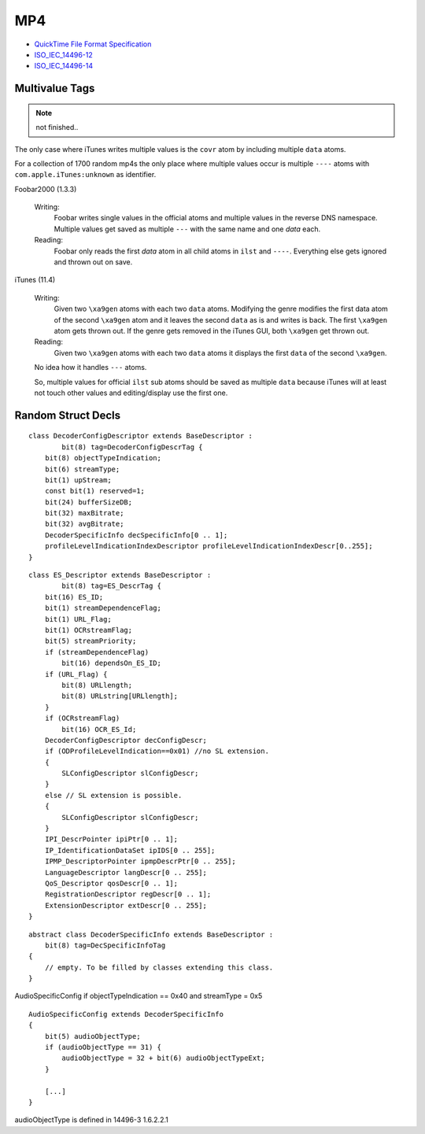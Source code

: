 MP4
===

* `QuickTime File Format Specification <https://developer.apple.com/library/mac/documentation/quicktime/QTFF/qtff.pdf>`__
* `ISO_IEC_14496-12 <https://github.com/lucidwind/mpeg4/raw/master/ISO_IEC_14496-12_2008.pdf>`__
* `ISO_IEC_14496-14 <https://github.com/lucidwind/mpeg4/raw/master/ISO_IEC_14496-14-2003.pdf>`__


Multivalue Tags
---------------

.. note::

    not finished..

The only case where iTunes writes multiple values is the ``covr`` atom by 
including multiple ``data`` atoms.

For a collection of 1700 random mp4s the only place where multiple values 
occur is multiple ``----`` atoms with ``com.apple.iTunes:unknown`` as 
identifier.

Foobar2000 (1.3.3)

    Writing:
        Foobar writes single values in the official atoms and multiple values 
        in the reverse DNS namespace. Multiple values get saved as multiple 
        ``---`` with the same name and one `data` each.

    Reading:
        Foobar only reads the first `data` atom in all child atoms in ``ilst`` 
        and ``----``. Everything else gets ignored and thrown out on save.

iTunes (11.4)

    Writing:
        Given two ``\xa9gen`` atoms with each two ``data`` atoms. Modifying 
        the genre modifies the first data atom of the second ``\xa9gen`` atom 
        and it leaves the second ``data`` as is and writes is back. The first 
        ``\xa9gen`` atom gets thrown out. If the genre gets removed in the 
        iTunes GUI, both ``\xa9gen`` get thrown out.

    Reading:
        Given two ``\xa9gen`` atoms with each two ``data`` atoms it displays 
        the first ``data`` of the second ``\xa9gen``.

    No idea how it handles ``---`` atoms.

    So, multiple values for official ``ilst`` sub atoms should be saved
    as multiple ``data`` because iTunes will at least not touch other values
    and editing/display use the first one.


Random Struct Decls
-------------------

::

    class DecoderConfigDescriptor extends BaseDescriptor :
            bit(8) tag=DecoderConfigDescrTag {
        bit(8) objectTypeIndication;
        bit(6) streamType;
        bit(1) upStream;
        const bit(1) reserved=1;
        bit(24) bufferSizeDB;
        bit(32) maxBitrate;
        bit(32) avgBitrate;
        DecoderSpecificInfo decSpecificInfo[0 .. 1];
        profileLevelIndicationIndexDescriptor profileLevelIndicationIndexDescr[0..255];
    }

::

    class ES_Descriptor extends BaseDescriptor :
            bit(8) tag=ES_DescrTag {
        bit(16) ES_ID;
        bit(1) streamDependenceFlag;
        bit(1) URL_Flag;
        bit(1) OCRstreamFlag;
        bit(5) streamPriority;
        if (streamDependenceFlag)
            bit(16) dependsOn_ES_ID;
        if (URL_Flag) {
            bit(8) URLlength;
            bit(8) URLstring[URLlength];
        }
        if (OCRstreamFlag)
            bit(16) OCR_ES_Id;
        DecoderConfigDescriptor decConfigDescr;
        if (ODProfileLevelIndication==0x01) //no SL extension.
        {
            SLConfigDescriptor slConfigDescr;
        }
        else // SL extension is possible.
        {
            SLConfigDescriptor slConfigDescr;
        }
        IPI_DescrPointer ipiPtr[0 .. 1];
        IP_IdentificationDataSet ipIDS[0 .. 255];
        IPMP_DescriptorPointer ipmpDescrPtr[0 .. 255];
        LanguageDescriptor langDescr[0 .. 255];
        QoS_Descriptor qosDescr[0 .. 1];
        RegistrationDescriptor regDescr[0 .. 1];
        ExtensionDescriptor extDescr[0 .. 255];
    }


::

    abstract class DecoderSpecificInfo extends BaseDescriptor :
        bit(8) tag=DecSpecificInfoTag
    {
        // empty. To be filled by classes extending this class.
    }

AudioSpecificConfig if objectTypeIndication == 0x40 and streamType = 0x5

::

    AudioSpecificConfig extends DecoderSpecificInfo
    {
        bit(5) audioObjectType;
        if (audioObjectType == 31) {
            audioObjectType = 32 + bit(6) audioObjectTypeExt;
        }

        [...]
    }

audioObjectType is defined in 14496-3 1.6.2.2.1
